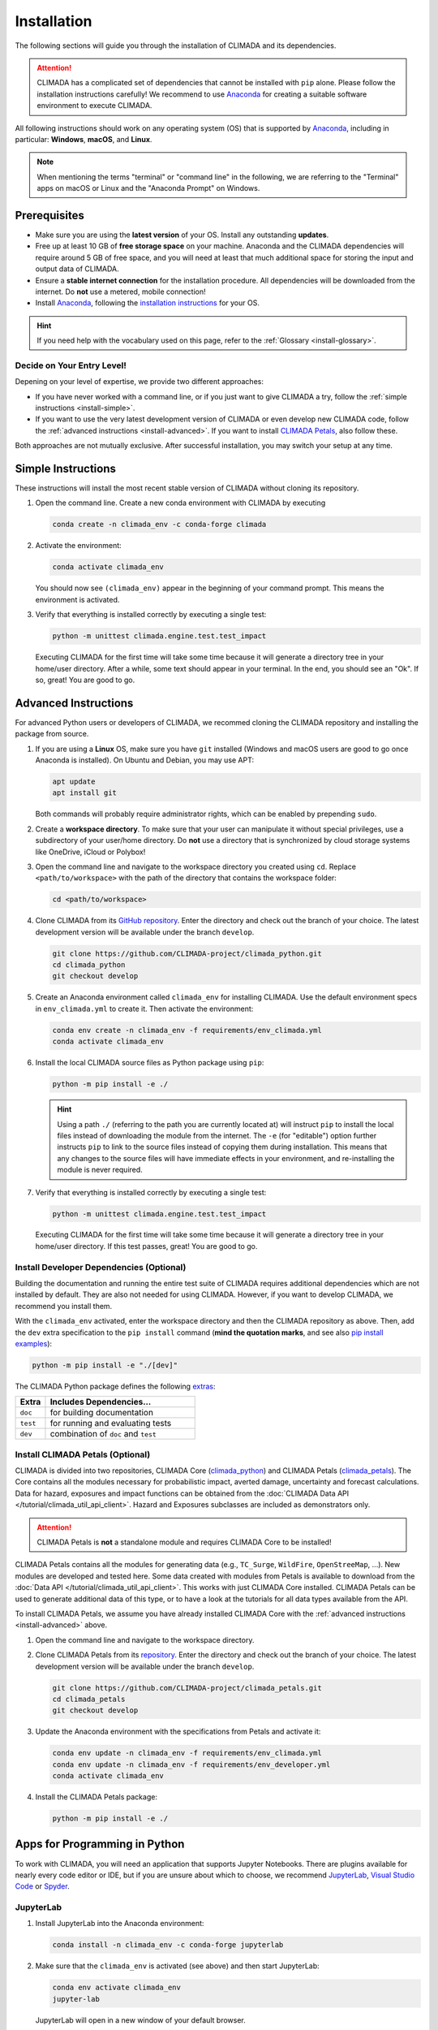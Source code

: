 ============
Installation
============

The following sections will guide you through the installation of CLIMADA and its dependencies.

.. attention::

    CLIMADA has a complicated set of dependencies that cannot be installed with ``pip`` alone.
    Please follow the installation instructions carefully!
    We recommend to use `Anaconda`_ for creating a suitable software environment to execute CLIMADA.

All following instructions should work on any operating system (OS) that is supported by `Anaconda`_, including in particular: **Windows**, **macOS**, and **Linux**.

.. note:: When mentioning the terms "terminal" or "command line" in the following, we are referring to the "Terminal" apps on macOS or Linux and the "Anaconda Prompt" on Windows.

-------------
Prerequisites
-------------

* Make sure you are using the **latest version** of your OS. Install any outstanding **updates**.
* Free up at least 10 GB of **free storage space** on your machine.
  Anaconda and the CLIMADA dependencies will require around 5 GB of free space, and you will need at least that much additional space for storing the input and output data of CLIMADA.
* Ensure a **stable internet connection** for the installation procedure.
  All dependencies will be downloaded from the internet.
  Do **not** use a metered, mobile connection!
* Install `Anaconda`_, following the `installation instructions <https://docs.anaconda.com/anaconda/install/>`_ for your OS.

.. hint:: If you need help with the vocabulary used on this page, refer to the :ref:`Glossary <install-glossary>`.

.. _install-choice:

Decide on Your Entry Level!
^^^^^^^^^^^^^^^^^^^^^^^^^^^

Depening on your level of expertise, we provide two different approaches:

* If you have never worked with a command line, or if you just want to give CLIMADA a try, follow the :ref:`simple instructions <install-simple>`.
* If you want to use the very latest development version of CLIMADA or even develop new CLIMADA code, follow the :ref:`advanced instructions <install-advanced>`.
  If you want to install `CLIMADA Petals`_, also follow these.

Both approaches are not mutually exclusive.
After successful installation, you may switch your setup at any time.

.. _install-simple:

-------------------
Simple Instructions
-------------------

These instructions will install the most recent stable version of CLIMADA without cloning its repository.

#. Open the command line.
   Create a new conda environment with CLIMADA by executing

   .. code-block:: shell

      conda create -n climada_env -c conda-forge climada

#. Activate the environment:

   .. code-block:: shell

      conda activate climada_env

   You should now see ``(climada_env)`` appear in the beginning of your command prompt.
   This means the environment is activated.

#. Verify that everything is installed correctly by executing a single test:

   .. code-block:: shell

      python -m unittest climada.engine.test.test_impact

   Executing CLIMADA for the first time will take some time because it will generate a directory tree in your home/user directory.
   After a while, some text should appear in your terminal.
   In the end, you should see an "Ok".
   If so, great! You are good to go.

.. _install-advanced:

---------------------
Advanced Instructions
---------------------

For advanced Python users or developers of CLIMADA, we recommed cloning the CLIMADA repository and installing the package from source.

#. If you are using a **Linux** OS, make sure you have ``git`` installed
   (Windows and macOS users are good to go once Anaconda is installed).
   On Ubuntu and Debian, you may use APT:

   .. code-block:: shell

      apt update
      apt install git

   Both commands will probably require administrator rights, which can be enabled by prepending ``sudo``.

#. Create a **workspace directory**.
   To make sure that your user can manipulate it without special privileges, use a subdirectory of your user/home directory.
   Do **not** use a directory that is synchronized by cloud storage systems like OneDrive, iCloud or Polybox!

#. Open the command line and navigate to the workspace directory you created using ``cd``.
   Replace ``<path/to/workspace>`` with the path of the directory that contains the workspace folder:

   .. code-block:: shell

      cd <path/to/workspace>

#. Clone CLIMADA from its `GitHub repository <https://github.com/CLIMADA-project/climada_python>`_.
   Enter the directory and check out the branch of your choice.
   The latest development version will be available under the branch ``develop``.

   .. code-block:: shell

      git clone https://github.com/CLIMADA-project/climada_python.git
      cd climada_python
      git checkout develop

#. Create an Anaconda environment called ``climada_env`` for installing CLIMADA.
   Use the default environment specs in ``env_climada.yml`` to create it.
   Then activate the environment:

   .. code-block:: shell

      conda env create -n climada_env -f requirements/env_climada.yml
      conda activate climada_env

#. Install the local CLIMADA source files as Python package using ``pip``:

   .. code-block:: shell

      python -m pip install -e ./

   .. hint::

      Using a path ``./`` (referring to the path you are currently located at) will instruct ``pip`` to install the local files instead of downloading the module from the internet.
      The ``-e`` (for "editable") option further instructs ``pip`` to link to the source files instead of copying them during installation.
      This means that any changes to the source files will have immediate effects in your environment, and re-installing the module is never required.

#. Verify that everything is installed correctly by executing a single test:

   .. code-block:: shell

      python -m unittest climada.engine.test.test_impact

   Executing CLIMADA for the first time will take some time because it will generate a directory tree in your home/user directory.
   If this test passes, great!
   You are good to go.

Install Developer Dependencies (Optional)
^^^^^^^^^^^^^^^^^^^^^^^^^^^^^^^^^^^^^^^^^

Building the documentation and running the entire test suite of CLIMADA requires additional dependencies which are not installed by default.
They are also not needed for using CLIMADA.
However, if you want to develop CLIMADA, we recommend you install them.

With the ``climada_env`` activated, enter the workspace directory and then the CLIMADA repository as above.
Then, add the ``dev`` extra specification to the ``pip install`` command (**mind the quotation marks**, and see also `pip install examples <https://pip.pypa.io/en/stable/cli/pip_install/#examples>`_):

.. code-block:: shell

   python -m pip install -e "./[dev]"

The CLIMADA Python package defines the following `extras <https://peps.python.org/pep-0508/#extras>`_:

.. list-table::
   :header-rows: 1
   :widths: 1 5

   * - Extra
     - Includes Dependencies...
   * - ``doc``
     - for building documentation
   * - ``test``
     - for running and evaluating tests
   * - ``dev``
     - combination of ``doc`` and ``test``

Install CLIMADA Petals (Optional)
^^^^^^^^^^^^^^^^^^^^^^^^^^^^^^^^^

CLIMADA is divided into two repositories, CLIMADA Core (`climada_python <https://github.com/CLIMADA-project/climada_python>`_) and CLIMADA Petals (`climada_petals <https://github.com/CLIMADA-project/climada_petals>`_).
The Core contains all the modules necessary for probabilistic impact, averted damage, uncertainty and forecast calculations.
Data for hazard, exposures and impact functions can be obtained from the :doc:`CLIMADA Data API </tutorial/climada_util_api_client>`.
Hazard and Exposures subclasses are included as demonstrators only.

.. attention:: CLIMADA Petals is **not** a standalone module and requires CLIMADA Core to be installed!

CLIMADA Petals contains all the modules for generating data (e.g., ``TC_Surge``, ``WildFire``, ``OpenStreeMap``, ...).
New modules are developed and tested here.
Some data created with modules from Petals is available to download from the :doc:`Data API </tutorial/climada_util_api_client>`.
This works with just CLIMADA Core installed.
CLIMADA Petals can be used to generate additional data of this type, or to have a look at the tutorials for all data types available from the API.

To install CLIMADA Petals, we assume you have already installed CLIMADA Core with the :ref:`advanced instructions <install-advanced>` above.

#. Open the command line and navigate to the workspace directory.
#. Clone CLIMADA Petals from its `repository <https://github.com/CLIMADA-project/climada_petals>`_.
   Enter the directory and check out the branch of your choice.
   The latest development version will be available under the branch ``develop``.

   .. code-block:: shell

      git clone https://github.com/CLIMADA-project/climada_petals.git
      cd climada_petals
      git checkout develop

#. Update the Anaconda environment with the specifications from Petals and activate it:

   .. code-block:: shell

      conda env update -n climada_env -f requirements/env_climada.yml
      conda env update -n climada_env -f requirements/env_developer.yml
      conda activate climada_env

#. Install the CLIMADA Petals package:

   .. code-block:: shell

      python -m pip install -e ./

------------------------------
Apps for Programming in Python
------------------------------

To work with CLIMADA, you will need an application that supports Jupyter Notebooks.
There are plugins available for nearly every code editor or IDE, but if you are unsure about which to choose, we recommend `JupyterLab <https://jupyterlab.readthedocs.io/en/stable/>`_, `Visual Studio Code <https://code.visualstudio.com/>`_ or `Spyder <https://www.spyder-ide.org/>`_.

JupyterLab
^^^^^^^^^^

#. Install JupyterLab into the Anaconda environment:

   .. code-block:: shell

      conda install -n climada_env -c conda-forge jupyterlab

#. Make sure that the ``climada_env`` is activated (see above) and then start JupyterLab:

   .. code-block:: shell

      conda env activate climada_env
      jupyter-lab

   JupyterLab will open in a new window of your default browser.

Visual Studio Code (VSCode)
^^^^^^^^^^^^^^^^^^^^^^^^^^^

Basic Setup
"""""""""""

#. Download and install VSCode following the instructions on https://code.visualstudio.com/.

#. Install the Python and Jupyter extensions.
   In the left sidebar, select the "Extensions" symbol, enter "Python" in the search bar and click *Install* next to the "Python" extension.
   Repeat this process for "Jupyter".

#. Open a Jupyter Notebook or create a new one.
   On the top right, click on *Select Kernel*, select *Python Environments...* and then choose the Python interpreter from the ``climada_env``.

See the VSCode docs on `Python <https://code.visualstudio.com/docs/python/python-tutorial>`_ and `Jupyter Notebooks <https://code.visualstudio.com/docs/datascience/jupyter-notebooks>`_ for further information.

Workspace Setup
"""""""""""""""

Setting up a workspace for the CLIMADA source code is only available for :ref:`advanced installations <install-advanced>`.

#. Open a new VSCode window.
   Below *Start*, click *Open...*, select the ``climada_python`` repository folder in your workspace directory, and click on *Open* on the bottom right.

#. Click *File* > *Save Workspace As...* and store the workspace settings file next to (**not** in!) the ``climada_python`` folder.
   This will enable you to load the workspace and all its specific settings in one go.

#. Open the Command Palette by clicking *View* > *Command Palette* or by using the shortcut keys ``Ctrl+Shift+P`` (Windows, Linux) / ``Cmd+Shift+P`` (macOS).
   Start typing "Python: Select Interpreter" and select it from the dropdown menu.
   If prompted, choose the option to set the interpreter for the workspace, not just the current folder.
   Then, choose the Python interpreter from the ``climada_env``.

For further information, refer to the VSCode docs on `Workspaces <https://code.visualstudio.com/docs/editor/workspaces>`_.

Test Explorer Setup
"""""""""""""""""""

After you set up a workspace, you might want to configure the test explorer for easily running the CLIMADA test suite within VSCode:

#. In the left sidebar, select the "Testing" symbol, and click on *Configure Python Tests*.

#. Select "unittest" as test framework and then select the ``test*`` pattern for test discovery.

#. The "Test Explorer" will display the tree structure of modules, files, test classes and individuals tests.
   You can run individual tests or test subtrees by clicking the Play buttons next to them.

#. By default, the test explorer will show test output for failed tests when you click on them.
   To view the logs for any test, click on *View* > *Output*, and select "Python Test Log" from the dropdown menu in the view that just opened.
   If there are errors during test discovery, you can see what's wrong in the "Python" output.

For further information, see the VSCode docs on `Python Testing <https://code.visualstudio.com/docs/python/testing>`_.

Spyder
^^^^^^

Installing Spyder into the existing Anaconda environment for CLIMADA might fail depending on the exact versions of dependencies installed.
Therefore, we recommend installing Spyder in a *separate* environment, and then connecting it to a kernel in the original ``climada_env``.

#. Follow the `Spyder installation instructions <https://docs.spyder-ide.org/current/installation.html#installing-with-conda>`_.
   Make sure you install it with ``conda``!

#. Check the version of the Spyder kernel in the new environment:

   .. code-block:: shell

      conda env export -n spyder-env | grep spyder-kernels

   This will return a line like this:

   .. code-block:: shell

      - spyder-kernels=X.Y.Z=<hash>

   Copy the part ``spyder-kernels=X.Y.Z`` (until the second ``=``) and paste it into the following command to install the same kernel version into the ``climada_env``:

   .. code-block:: shell

      conda install -n climada_env spyder-kernels=X.Y.Z

#. Obtain the path to the Python interpreter of your ``climada_env``.
   Execute the following commands:

   .. code-block:: shell

      conda activate climada_env
      python -c "import sys; print(sys.executable)"

   Copy the resulting path.

#. Open Spyder.
   You can do so from the Anaconda Navigator, or by activating the new environment and launching it through the command line:

   .. code-block:: shell

      conda activate spyder-env
      spyder

#. Set the Python interpreter used by Spyder to the one of ``climada_env``.
   Select *Preferences* > *Python Interpreter* > *Use the following interpreter* and paste the iterpreter path you copied from the ``climada_env``.

----
FAQs
----

Answers to frequently asked questions.

.. _update-climada:

Updating CLIMADA
^^^^^^^^^^^^^^^^

We recommend keeping CLIMADA up-to-date.
To update, follow the instructions based on your :ref:`installation type <install-choice>`:

* **Simple Instructions:** Update CLIMADA using ``conda``:

  .. code-block:: shell

     conda update -n climada_env -c conda-forge climada

* **Advanced Instructions:** Move into your local CLIMADA repository and pull the latest version of your respective branch:

  .. code-block:: shell

     cd <path/to/workspace>/climada_python
     git pull

  Then, update the environment:

  .. code-block:: shell

     conda env update -n climada_env -f requirements/env_climada.yml
     conda env update -n climada_env -f requirements/env_developer.yml

  The same instructions apply for CLIMADA Petals.

.. _install-more-packages:

Installing More Packages
^^^^^^^^^^^^^^^^^^^^^^^^

You might use CLIMADA in code that requires more packages than the ones readily available in the CLIMADA Anaconda environment.
If so, **prefer installing these packages via Anaconda**, and only rely on ``pip`` if that fails.
The default channels of Anaconda sometimes contain outdated versions.
Therefore, use the ``conda-forge`` channel:

.. code-block:: shell

   conda install -n climada_env -c conda-forge <package>

Only if the desired package (version) is not available, go for ``pip``:

.. code-block:: shell

   conda activate climada_env
   python -m pip install <package>

Verifying Your Installation
^^^^^^^^^^^^^^^^^^^^^^^^^^^

If you followed the installation instructions, you already executed a single unit test.
This test, however, will not cover all issues that could occur within your installation setup.
If you are unsure if everything works as intended, try running all unit tests.
This is only available for :ref:`advanced setups <install-advanced>`!
Move into the CLIMADA repository, activate the environment and then execute the tests:

.. code-block:: shell

   cd <path/to/workspace>/climada_python
   conda activate climada_env
   python -m unittest discover -s climada -p "test*.py"

Error: ``ModuleNotFoundError``
^^^^^^^^^^^^^^^^^^^^^^^^^^^^^^

Something is wrong with the environment you are using.
After **each** of the following steps, check if the problem is solved, and only continue if it is **not**:

#. Make sure you are working in the CLIMADA environment:

   .. code-block:: shell

      conda activate climada_env

#. :ref:`Update the conda environment and CLIMADA <update-climada>`.

#. Anaconda will notify you if it is not up-to-date.
   In this case, follow its instructions to update it.
   Then, repeat the last step and update the environment and CLIMADA (again).

#. Install the missing package manually.
   Follow the instructions for :ref:`installing more packages <install-more-packages>`.

#. If you reached this point, something is severely broken.
   The last course of action is to delete your CLIMADA environment:

   .. code-block:: shell

      conda deactivate
      conda env remove -n climada_env

   Now repeat the :ref:`installation process <install-choice>`.

#. Still no good?
   Please raise an `issue on GitHub <https://github.com/CLIMADA-project/climada_python/issues>`_ to get help.

Changing the Logging Level
^^^^^^^^^^^^^^^^^^^^^^^^^^

By default the logging level is set to ``INFO``, which is quite verbose.
You can change this setting in multiple ways:

* Adjust the :doc:`configuration file <Guide_Configuration>` ``climada.conf`` by setting a the value of the ``global.log_level`` property.

* Set a global logging level in your Python script:

  .. code-block:: python

     from climada.util.config import LOGGER
     from logging import WARNING
     LOGGER.setLevel(WARNING)

* Set a local logging level in a context manager:

  .. code-block:: python

     from climada.util import log_level
     with log_level(level="WARNING"):
         # This code only emits log levels 'WARNING' or higher
         foo()

     # Default logging level again
     bar()

All of these approaches can also be combined.

`Mamba <https://mamba.readthedocs.io/en/latest/>`_ Instead of Anaconda
^^^^^^^^^^^^^^^^^^^^^^^^^^^^^^^^^^^^^^^^^^^^^^^^^^^^^^^^^^^^^^^^^^^^^^

If you prefer using Mamba, you should be able to simply replace all ``conda`` commands with ``mamba``.
Note that we can only provide **limited support** for Mamba installations!

Error: ``operation not permitted``
^^^^^^^^^^^^^^^^^^^^^^^^^^^^^^^^^^

Conda might report a permission error on macOS Mojave.
Carefully follow these instructions: https://github.com/conda/conda/issues/8440#issuecomment-481167572

No ``impf_TC`` Column in ``GeoDataFrame``
^^^^^^^^^^^^^^^^^^^^^^^^^^^^^^^^^^^^^^^^^

This may happen when a demo file from CLIMADA was not updated after the change in the impact function naming pattern from ``if_`` to ``impf_`` when `CLIMADA v2.2.0 <https://github.com/CLIMADA-project/climada_python/releases/tag/v2.2.0>`_ was released.
Execute

.. code-block:: shell

   conda activate climada_env
   python -c "import climada; climada.setup_climada_data(reload=True)"

.. _install-glossary:

------------------------
The What Now? (Glossary)
------------------------

You might have become confused about all the names thrown at you.
Let's clear that up:

Terminal, Command Line
    A text-only program for interacting with your computer (the old fashioned way).

`Anaconda`_, conda
    The program that installs all requirements and creates a suitable environment for CLIMADA.

Environment (Programming)
    A setup where only a specific set of modules and programs can interact.
    This is especially useful if you want to install programs with mutually incompatible requirements.

`pip <https://pip.pypa.io/en/stable/index.html>`_
    The Python package installer.

`git <https://git-scm.com/>`_
    A popular version control software for programming code (or any text-based set of files).

`GitHub <https://github.com/>`_
    A website that publicly hosts git repositories.

git Repository
    A collection of files and their entire revision/version history, managed by git.

Cloning
    The process and command (``git clone``) for downloading a git repository.

IDE
    Integrated Development Environment.
    A fancy source code editor tailored for software development and engineering.


.. _Anaconda: https://www.anaconda.com/
.. _CLIMADA Petals: https://climada-petals.readthedocs.io/en/latest/
